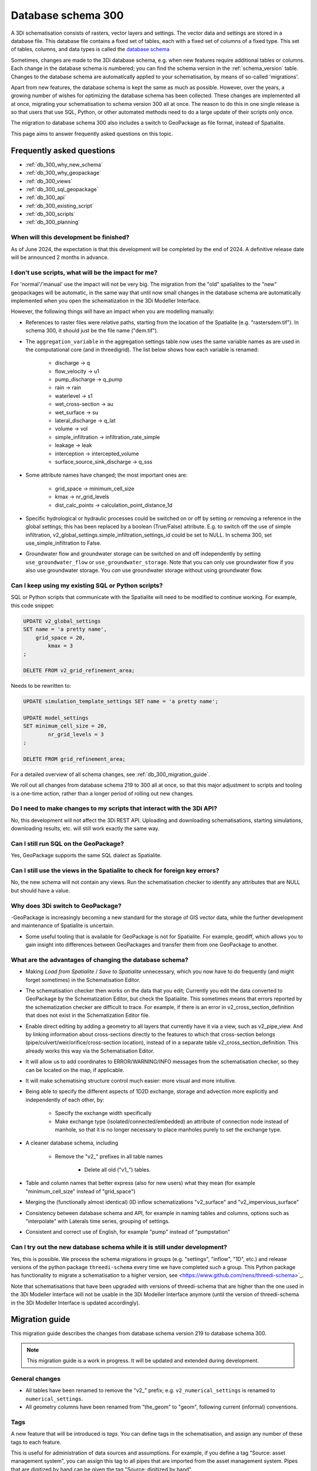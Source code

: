 .. _schema_300:

Database schema 300
===================

A 3Di schematisation consists of rasters, vector layers and settings. The vector data and settings are stored in a database file. This database file contains a fixed set of tables, each with a fixed set of columns of a fixed type. This set of tables, columns, and data types is called the `database schema <https://en.wikipedia.org/wiki/Database_schema>`_

Sometimes, changes are made to the 3Di database schema, e.g. when new features require additional tables or columns. Each change in the database schema is numbered; you can find the schema version in the :ref:`schema_version` table. Changes to the database schema are automatically applied to your schematisation, by means of so-called 'migrations'. 

Apart from new features, the database schema is kept the same as much as possible. However, over the years, a growing number of wishes for optimizing the database schema has been collected. These changes are implemented all at once, migrating your schematisation to schema version 300 all at once. The reason to do this in one single release is so that users that use SQL, Python, or other automated methods need to do a large update of their scripts only once.

The migration to database schema 300 also includes a switch to GeoPackage as file format, instead of Spatialite.

This page aims to answer frequently asked questions on this topic.

Frequently asked questions
--------------------------

- :ref:`db_300_why_new_schema`
- :ref:`db_300_why_geopackage`
- :ref:`db_300_views`
- :ref:`db_300_sql_geopackage`
- :ref:`db_300_api`
- :ref:`db_300_existing_script`
- :ref:`db_300_scripts`
- :ref:`db_300_planning`


.. _db_300_planning:

When will this development be finished?
^^^^^^^^^^^^^^^^^^^^^^^^^^^^^^^^^^^^^^^

As of June 2024, the expectation is that this development will be completed by the end of 2024. A definitive release date will be announced 2 months in advance.

.. _db_300_scripts:

I don't use scripts, what will be the impact for me?
^^^^^^^^^^^^^^^^^^^^^^^^^^^^^^^^^^^^^^^^^^^^^^^^^^^^

For 'normal'/'manual' use the impact will not be very big. The migration from the "old" spatialites to the "new" geopackages will be automatic, in the same way that until now small changes in the database schema are automatically implemented when you open the schematization in the 3Di Modeller Interface. 

However, the following things *will* have an impact when you are modelling manually:

- References to raster files were relative paths, starting from the location of the Spatialite (e.g. "rasters\dem.tif"). In schema 300, it should just be the file name ("dem.tif").

- The ``aggregation_variable`` in the aggregation settings table now uses the same variable names as are used in the computational core (and in threedigrid). The list below shows how each variable is renamed:

    - discharge -> q
    - flow_velocity -> u1
    - pump_discharge -> q_pump
    - rain -> rain
    - waterlevel -> s1
    - wet_cross-section -> au
    - wet_surface -> su
    - lateral_discharge -> q_lat
    - volume -> vol
    - simple_infiltration -> infiltration_rate_simple
    - leakage -> leak
    - interception -> intercepted_volume
    - surface_source_sink_discharge -> q_sss

- Some attribute names have changed; the most important ones are:

	- grid_space -> minimum_cell_size
	- kmax -> nr_grid_levels
	- dist_calc_points -> calculation_point_distance_1d

- Specific hydrological or hydraulic processes could be switched on or off by setting or removing a reference in the global settings; this has been replaced by a boolean (True/False) attribute. E.g. to switch off the use of simple infiltration, v2_global_settings.simple_infiltration_settings_id could be set to NULL. In schema 300, set use_simple_infiltration to False.

- Groundwater flow and groundwater storage can be switched on and off independently by setting ``use_groundwater_flow`` or ``use_groundwater_storage``. Note that you can only use groundwater flow if you also use groundwater storage. You *can* use groundwater storage without using groundwater flow.

.. _db_300_existing_script:

Can I keep using my existing SQL or Python scripts?
^^^^^^^^^^^^^^^^^^^^^^^^^^^^^^^^^^^^^^^^^^^^^^^^^^^

SQL or Python scripts that communicate with the Spatialite will need to be modified to continue working. For example, this code snippet:

.. code-block:: sql

   UPDATE v2_global_settings 
   SET name = 'a pretty name',
       grid_space = 20,
	   kmax = 3
   ;
   
   DELETE FROM v2_grid_refinement_area;


Needs to be rewritten to:


.. code-block:: sql

   UPDATE simulation_template_settings SET name = 'a pretty name';
   
   UPDATE model_settings 
   SET minimum_cell_size = 20,
	   nr_grid_levels = 3
   ;
   
   DELETE FROM grid_refinement_area;


For a detailed overview of all schema changes, see :ref:`db_300_migration_guide`.

We roll out all changes from database schema 219 to 300 all at once, so that this major adjustment to scripts and tooling is a one-time action, rather than a longer period of rolling out new changes.


.. _db_300_api:

Do I need to make changes to my scripts that interact with the 3Di API?
^^^^^^^^^^^^^^^^^^^^^^^^^^^^^^^^^^^^^^^^^^^^^^^^^^^^^^^^^^^^^^^^^^^^^^^

No, this development will not affect the 3Di REST API. Uploading and downloading schematisations, starting simulations, downloading results, etc. will still work exactly the same way.

.. _db_300_sql_geopackage:

Can I still run SQL on the GeoPackage?
^^^^^^^^^^^^^^^^^^^^^^^^^^^^^^^^^^^^^^

Yes, GeoPackage supports the same SQL dialect as Spatialite.

.. _db_300_views:

Can I still use the views in the Spatialite to check for foreign key errors?
^^^^^^^^^^^^^^^^^^^^^^^^^^^^^^^^^^^^^^^^^^^^^^^^^^^^^^^^^^^^^^^^^^^^^^^^^^^^

No, the new schema will not contain any views. Run the schematisation checker to identify any attributes that are NULL but should have a value.


.. _db_300_why_geopackage:

Why does 3Di switch to GeoPackage?
^^^^^^^^^^^^^^^^^^^^^^^^^^^^^^^^^^

-GeoPackage is increasingly becoming a new standard for the storage of GIS vector data, while the further development and maintenance of Spatialite is uncertain.

- Some useful tooling that is available for GeoPackage is not for Spatialite. For example, geodiff, which allows you to gain insight into differences between GeoPackages and transfer them from one GeoPackage to another.

.. _db_300_why_new_schema:

What are the advantages of changing the database schema?
^^^^^^^^^^^^^^^^^^^^^^^^^^^^^^^^^^^^^^^^^^^^^^^^^^^^^^^^

- Making *Load from Spatialite* / *Save to Spatialite* unnecessary, which you now have to do frequently (and might forget sometimes) in the Schematisation Editor.

- The schematisation checker then works on the data that you edit; Currently you edit the data converted to GeoPackage by the Schematization Editor, but check the Spatialite. This sometimes means that errors reported by the schematization checker are difficult to trace. For example, if there is an error in v2_cross_section_definition that does not exist in the Schematization Editor file.

- Enable direct editing by adding a geometry to all layers that currently have it via a view, such as v2_pipe_view. And by linking information about cross-sections directly to the features to which that cross-section belongs (pipe/culvert/weir/orifice/cross-section location), instead of in a separate table v2_cross_section_definition. This already works this way via the Schematisation Editor.

- It will allow us to add coordinates to ERROR/WARNING/INFO messages from the schematisation checker, so they can be located on the map, if applicable.

- It will make schematising structure control much easier: more visual and more intuitive.

- Being able to specify the different aspects of 1D2D exchange, storage and advection more explicitly and independently of each other, by:

    - Specify the exchange width specifically
	
    - Make exchange type (isolated/connected/embedded) an attribute of connection node instead of manhole, so that it is no longer necessary to place manholes purely to set the exchange type.
	
- A cleaner database schema, including
	
    - Remove the "v2_" prefixes in all table names
    
	- Delete all old ("v1_") tables.
    
- Table and column names that better express (also for new users) what they mean (for example "minimum_cell_size" instead of "grid_space")
    
- Merging the (functionally almost identical) 0D inflow schematizations "v2_surface" and "v2_impervious_surface"
    
- Consistency between database schema and API, for example in naming tables and columns, options such as "interpolate" with Laterals time series, grouping of settings.
    
- Consistent and correct use of English, for example "pump" instead of "pumpstation"

.. _db_300_try_it_out:

Can I try out the new database schema while it is still under development?
^^^^^^^^^^^^^^^^^^^^^^^^^^^^^^^^^^^^^^^^^^^^^^^^^^^^^^^^^^^^^^^^^^^^^^^^^^

Yes, this is possible. We process the schema migrations in groups (e.g. "settings", "inflow", "1D", etc.) and release versions of the python package ``threedi-schema`` every time we have completed such a group. This Python package has functionality to migrate a schematisation to a higher version, see <https://www.github.com/nens/threedi-schema>`_.

Note that schematisations that have been upgraded with versions of threedi-schema that are higher than the one used in the 3Di Modeller Interface will not be usable in the 3Di Modeller Interface anymore (until the version of threedi-schema in the 3Di Modeller Interface is updated accordingly).

.. _db_300_migration_guide:

Migration guide
---------------

This migration guide describes the changes from database schema version 219 to database schema 300.

.. note::
    
	This migration guide is a work in progress. It will be updated and extended during development.

General changes
^^^^^^^^^^^^^^^

- All tables have been renamed to remove the "v2_" prefix; e.g. ``v2_numerical_settings`` is renamed to ``numerical_settings``.

- All geometry columns have been renamed from "the_geom" to "geom", following current (informal) conventions.

Tags
^^^^

A new feature that will be introduced is *tags*. You can define tags in the schematisation, and assign any number of these tags to each feature.

This is useful for administration of data sources and assumptions. For example, if you define a tag "Source: asset management system", you can assign this tag to all pipes that are imported from the asset management system. Pipes that are digitized by hand can be given the tag "Source: digitized by hand".


Settings
^^^^^^^^

For a complete and detailed overview of the changes in the settings tables, see <other/db_schema_300_settings.xlsx>`_


The settings that were grouped in the global settings table are split up into several tables that are consistent with (i) the grouping in the API, and (ii) the distinctions between settings required to generate the 3Di model and settings required to generate a simulation template. The contents of the global settings table can now be found in:

- **Model settings**: contains settings that are used when generating a 3Di model. A further categorisation within this table (which will be reflected in the attribute forms) is:

    - General
    - Computational grid
    - Subgrid
    - Processes
    - Other

- **Physical settings**: same as in the API, currently contains only advection-related parameters

- **Time step settings**: same as in the API, contains settings related to simulation time step and and output time step

- **Simulation template settings**: contains settings that are used when generating the simulation template

- **Initial conditions**: defines the initial (ground)water levels to be used in the simulation template

- **Interception**: defines the interception that is used in the 3Di model

The ``aggregation_variable`` in the aggregation settings table now uses the same variable names as are used in the computational core (and in threedigrid). The list below shows how each variable is renamed:

- discharge	-> q
- flow_velocity -> u1
- pump_discharge -> q_pump
- rain -> rain
- waterlevel -> s1
- wet_cross-section -> au
- wet_surface -> su
- lateral_discharge -> q_lat
- volume -> vol
- simple_infiltration -> infiltration_rate_simple
- leakage -> leak
- interception -> intercepted_volume
- surface_source_sink_discharge -> q_sss

References to raster files were relative paths, starting from the location of the Spatialite (e.g. "rasters\dem.tif"). In schema 300, it should just be the file name ("dem.tif").

Settings tables are no longer referenced from the global settings (e.g. v2_global_settings.simple_infiltration_settings_id -> v2_simple_infiltration.id). Instead, a boolean field switches the specific process on or off (e.g. use_simple_infiltration).

0D Inflow
^^^^^^^^^

- The two methods of schematisating 0D inflow (using "surfaces" and "impervious surfaces") will be merged into a single method. The surface types available for "impervious surface" will still be available, as predefined settings.

- Dry weather flow will be moved to a separate layer (with Point geometry), with its own mapping

- It will be possible to define the distribution of dry weather flow over the 24 hours of the day in the schematisation.

- Option to add tags to each feature

Boundary conditions and laterals
^^^^^^^^^^^^^^^^^^^^^^^^^^^^^^^^

- New: option to specifiy time units, interpolation, and/or offset (for laterals)

- New: option to add tags to each feature


Structure control
^^^^^^^^^^^^^^^^^

Structure control is simplified and the needed tables are given geometries, so they can be schematised, visualised, and edited on the map.

- Add geometries to timed, table, and memory control
- Measurements are schematisated using a *Measure location* (point geometry) and mapped to a table or memory control using a *Measure map* (line geometry)
- The concept of *control groups* is removed for the sake of simplicity
- *Measure groups* are no longer a separate entity; measurement locations are grouped implicitly by mapping them to the same control.

2D
^^

The changes to *Dem average area*, *Obstacle*, *Grid refinement* and *Grid refinement area* will be minimal. The most important changes will be:

- New: option to add tags to each feature
- Some changes in names of tables and columns

1D2D
^^^^

There will be some impactful changes to the schematisation of 1D2D exchange, but this is mainly governed by attributes of schematisation objects in the 1D category.

The changes to *Exchange line* and *Potential breach* will be minimal. The most important changes will be:

- New: option to add tags to each feature
- Some changes in names of tables and columns

1D
^^

- Pipe, Weir, and Orifice will have their own geometry.
- *Calculation type* will be replaced by two columns: *Exchange type* and *Exchange width*
- *Manhole* will no longer have an *Calculation type*; this will be moved to *Connection node* (as *Exchange type* and *Exchange width*)
- The table *Cross-section definition* will be removed; cross-section information will directly be defined as attributes of pipes, cross-section locations, weirs, orifices, and culverts
- *Manhole* attributes that are purely intended for administrative purposes will be removed: shape, width, length, and surface_level
- *Pipe* attributes that are purely intended for administrative purposes will be removed: material
- *Pumpstation* will be renamed to *Pump*. Instead of an optional "connection_node_end_id", there will be a separate layer "Pump map"





